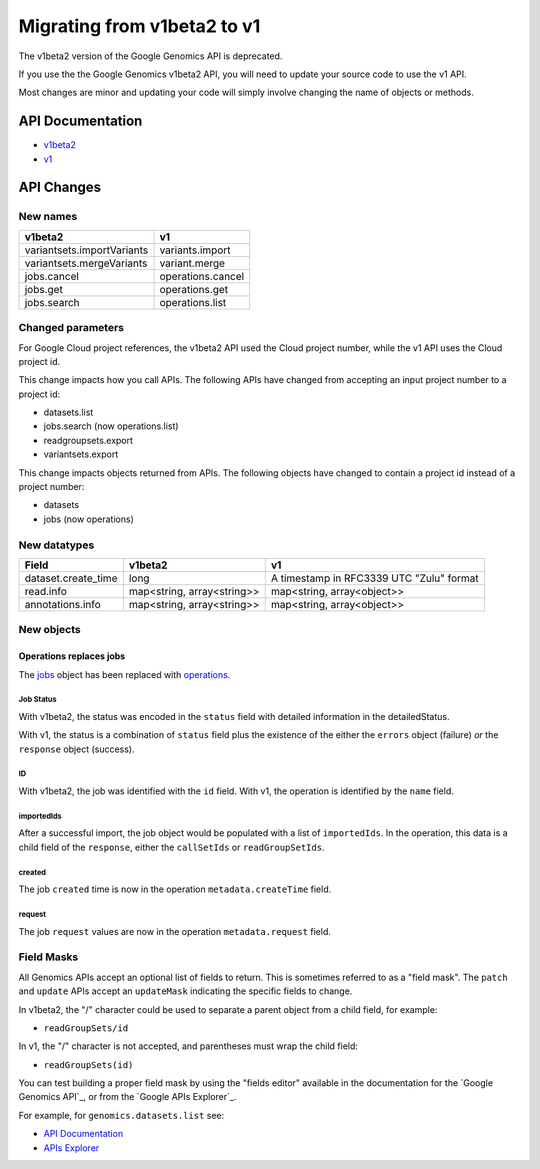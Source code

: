 ============================
Migrating from v1beta2 to v1
============================

The v1beta2 version of the Google Genomics API is deprecated.

If you use the the Google Genomics v1beta2 API, you will need to update
your source code to use the v1 API.

Most changes are minor and updating your code will simply involve
changing the name of objects or methods.

API Documentation
-----------------

* `v1beta2 <https://cloud.google.com/genomics/v1beta2/reference/>`_
* `v1 <https://cloud.google.com/genomics/reference/rest/>`_

API Changes
-----------

New names
=========

+-------------------------------------+------------------------------+
| v1beta2                             | v1                           |
+=====================================+==============================+
| variantsets.importVariants          | variants.import              |
+-------------------------------------+------------------------------+
| variantsets.mergeVariants           | variant.merge                |
+-------------------------------------+------------------------------+
| jobs.cancel                         | operations.cancel            |
+-------------------------------------+------------------------------+
| jobs.get                            | operations.get               |
+-------------------------------------+------------------------------+
| jobs.search                         | operations.list              |
+-------------------------------------+------------------------------+

Changed parameters
==================

For Google Cloud project references, the v1beta2 API used the
Cloud project number, while the v1 API uses the Cloud project id.

This change impacts how you call APIs. The following APIs have changed
from accepting an input project number to a project id:

* datasets.list
* jobs.search (now operations.list)
* readgroupsets.export
* variantsets.export

This change impacts objects returned from APIs. The following objects
have changed to contain a project id instead of a project number:

* datasets
* jobs (now operations)

New datatypes
=============

+---------------------+----------------------------+------------------------------+
| Field               | v1beta2                    | v1                           |
+=====================+============================+==============================+
| dataset.create_time | long                       | A timestamp in RFC3339 UTC   |
|                     |                            | "Zulu" format                |
+---------------------+----------------------------+------------------------------+
| read.info           | map<string, array<string>> | map<string, array<object>>   |
+---------------------+----------------------------+------------------------------+
| annotations.info    | map<string, array<string>> | map<string, array<object>>   |
+---------------------+----------------------------+------------------------------+

New objects
===========

Operations replaces jobs
^^^^^^^^^^^^^^^^^^^^^^^^

The `jobs <https://cloud.google.com/genomics/v1beta2/reference/jobs>`_ object
has been replaced with
`operations <https://cloud.google.com/genomics/reference/rest/v1/operations>`_.

Job Status
~~~~~~~~~~

With v1beta2, the status was encoded in the ``status`` field with
detailed information in the detailedStatus.

With v1, the status is a combination of ``status`` field plus the
existence of the either the ``errors`` object (failure) *or* the
``response`` object (success).

ID
~~

With v1beta2, the job was identified with the ``id`` field.
With v1, the operation is identified by the ``name`` field.

importedIds
~~~~~~~~~~~

After a successful import, the job object would be populated with a list of
``importedIds``.
In the operation, this data is a child field of the ``response``, either the
``callSetIds`` or ``readGroupSetIds``.

created
~~~~~~~

The job ``created`` time is now in the operation ``metadata.createTime`` field.

request
~~~~~~~

The job ``request`` values are now in the operation ``metadata.request`` field.


Field Masks
===========

All Genomics APIs accept an optional list of fields to return.
This is sometimes referred to as a "field mask".
The ``patch`` and ``update`` APIs accept an ``updateMask`` indicating the specific
fields to change.

In v1beta2, the "/" character could be used to separate a parent object
from a child field, for example:

* ``readGroupSets/id``

In v1, the "/" character is not accepted, and parentheses must wrap the
child field:

* ``readGroupSets(id)``

You can test building a proper field mask by using the "fields editor"
available in the documentation for the `Google Genomics API`_, or from the
`Google APIs Explorer`_.

For example, for ``genomics.datasets.list`` see:

* `API Documentation <https://cloud.google.com/genomics/reference/rest/v1/datasets/list#try-it>`_
* `APIs Explorer <https://developers.google.com/apis-explorer/#p/genomics/v1/genomics.datasets.list>`_
